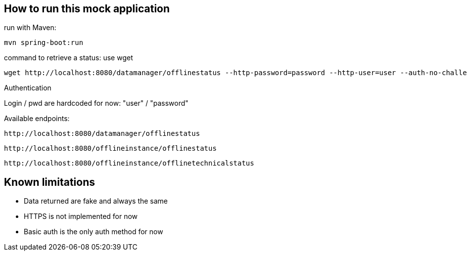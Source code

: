 
== How to run this mock application

run with Maven:

 mvn spring-boot:run

command to retrieve a status: use wget

 wget http://localhost:8080/datamanager/offlinestatus --http-password=password --http-user=user --auth-no-challenge

Authentication

Login / pwd are hardcoded for now: "user" / "password"

Available endpoints:

 http://localhost:8080/datamanager/offlinestatus

 http://localhost:8080/offlineinstance/offlinestatus
 
 http://localhost:8080/offlineinstance/offlinetechnicalstatus
 
== Known limitations

* Data returned are fake and always the same
* HTTPS is not implemented for now
* Basic auth is the only auth method for now